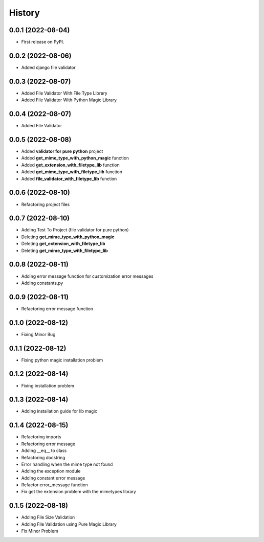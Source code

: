 =======
History
=======

0.0.1 (2022-08-04)
------------------

* First release on PyPI.


0.0.2 (2022-08-06)
------------------

* Added django file validator


0.0.3 (2022-08-07)
------------------
* Added File Validator With File Type Library
* Added File Validator With Python Magic Library

0.0.4 (2022-08-07)
------------------
* Added File Validator

0.0.5 (2022-08-08)
------------------
* Added **validator for pure python** project
* Added **get_mime_type_with_python_magic** function
* Added **get_extension_with_filetype_lib** function
* Added **get_mime_type_with_filetype_lib** function
* Added **file_validator_with_filetype_lib** function

0.0.6 (2022-08-10)
------------------
* Refactoring project files

0.0.7 (2022-08-10)
------------------
* Adding Test To Project (file validator for pure python)
* Deleting **get_mime_type_with_python_magic**
* Deleting **get_extension_with_filetype_lib**
* Deleting **get_mime_type_with_filetype_lib**

0.0.8 (2022-08-11)
------------------
* Adding error message function for customization error messages
* Adding constants.py


0.0.9 (2022-08-11)
------------------
* Refactoring error message function

0.1.0 (2022-08-12)
------------------
* Fixing Minor Bug


0.1.1 (2022-08-12)
------------------
* Fixing python magic installation problem


0.1.2 (2022-08-14)
------------------
* Fixing installation problem


0.1.3 (2022-08-14)
------------------
* Adding installation guide for lib magic

0.1.4 (2022-08-15)
------------------
* Refactoring imports
* Refactoring error message
* Adding __eq__ to class
* Refactoring docstring
* Error handling when the mime type not found
* Adding the exception module
* Adding constant error message
* Refactor error_message function
* Fix get the extension problem with the mimetypes library


0.1.5 (2022-08-18)
------------------
* Adding File Size Validation
* Adding File Validation using Pure Magic Library
* Fix Minor Problem
